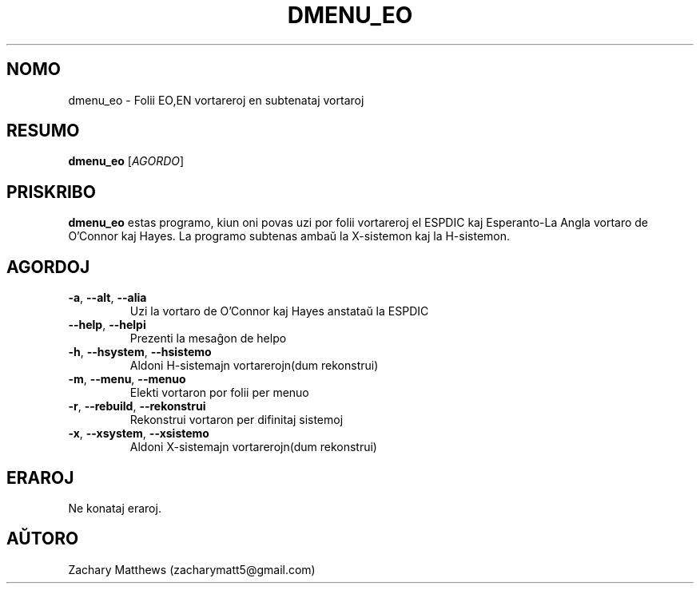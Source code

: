 .\" Manpage for dmenu_eo
.\"
.\" Copyright(c) 2018 Zachary Matthews.
.\"
.\" This program is free software: you can redistribute it and/or modify
.\" it under the terms of the GNU General Public License as published by
.\" the Free Software Foundation, either version 3 of the License, or
.\" (at your option) any later version.
.\"
.\" This program is distributed in the hope that it will be useful,
.\" but WITHOUT ANY WARRANTY; without even the implied warranty of
.\" MERCHANTABILITY or FITNESS FOR A PARTICULAR PURPOSE.  See the
.\" GNU General Public License for more details.
.\"
.\" You should have received a copy of the GNU General Public License
.\" along with this program.  If not, see <https://www.gnu.org/licenses/>.

.TH DMENU_EO 1 "15 Septembro 2018" "0.1" "man paĝo de dmenu_eo"
.SH NOMO
dmenu_eo \- Folii EO,EN vortareroj en subtenataj vortaroj
.SH RESUMO
.BR dmenu_eo " [\fIAGORDO\fP]"
.SH PRISKRIBO
.B dmenu_eo
estas programo, kiun oni povas uzi por folii vortareroj el ESPDIC kaj Esperanto-La Angla vortaro de O'Connor kaj Hayes. La programo subtenas ambaŭ la X-sistemon kaj la H-sistemon.
.SH AGORDOJ
.TP
.BR \-a ", " \-\-alt ", " \-\-alia
Uzi la vortaro de O'Connor kaj Hayes anstataŭ la ESPDIC
.TP
.BR \-\-help ", " \-\-helpi
Prezenti la mesaĝon de helpo
.TP
.BR \-h ", " \-\-hsystem ", " \-\-hsistemo
Aldoni H-sistemajn vortarerojn(dum rekonstrui)
.TP
.BR \-m ", " \-\-menu ", " \-\-menuo
Elekti vortaron por folii per menuo
.TP
.BR \-r ", " \-\-rebuild ", " \-\-rekonstrui
Rekonstrui vortaron per difinitaj sistemoj
.TP
.BR \-x ", " \-\-xsystem ", " \-\-xsistemo
Aldoni X-sistemajn vortarerojn(dum rekonstrui)
.SH ERAROJ
Ne konataj eraroj.
.SH AŬTORO
Zachary Matthews (zacharymatt5@gmail.com)
